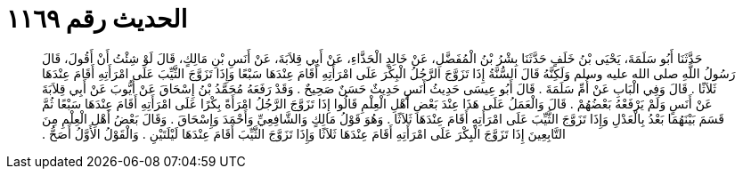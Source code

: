 
= الحديث رقم ١١٦٩

[quote.hadith]
حَدَّثَنَا أَبُو سَلَمَةَ، يَحْيَى بْنُ خَلَفٍ حَدَّثَنَا بِشْرُ بْنُ الْمُفَضَّلِ، عَنْ خَالِدٍ الْحَذَّاءِ، عَنْ أَبِي قِلاَبَةَ، عَنْ أَنَسِ بْنِ مَالِكٍ، قَالَ لَوْ شِئْتُ أَنْ أَقُولَ، قَالَ رَسُولُ اللَّهِ صلى الله عليه وسلم وَلَكِنَّهُ قَالَ السُّنَّةُ إِذَا تَزَوَّجَ الرَّجُلُ الْبِكْرَ عَلَى امْرَأَتِهِ أَقَامَ عِنْدَهَا سَبْعًا وَإِذَا تَزَوَّجَ الثَّيِّبَ عَلَى امْرَأَتِهِ أَقَامَ عِنْدَهَا ثَلاَثًا ‏.‏ قَالَ وَفِي الْبَابِ عَنْ أُمِّ سَلَمَةَ ‏.‏ قَالَ أَبُو عِيسَى حَدِيثُ أَنَسٍ حَدِيثٌ حَسَنٌ صَحِيحٌ ‏.‏ وَقَدْ رَفَعَهُ مُحَمَّدُ بْنُ إِسْحَاقَ عَنْ أَيُّوبَ عَنْ أَبِي قِلاَبَةَ عَنْ أَنَسٍ وَلَمْ يَرْفَعْهُ بَعْضُهُمْ ‏.‏ قَالَ وَالْعَمَلُ عَلَى هَذَا عِنْدَ بَعْضِ أَهْلِ الْعِلْمِ قَالُوا إِذَا تَزَوَّجَ الرَّجُلُ امْرَأَةً بِكْرًا عَلَى امْرَأَتِهِ أَقَامَ عِنْدَهَا سَبْعًا ثُمَّ قَسَمَ بَيْنَهُمَا بَعْدُ بِالْعَدْلِ وَإِذَا تَزَوَّجَ الثَّيِّبَ عَلَى امْرَأَتِهِ أَقَامَ عِنْدَهَا ثَلاَثًا ‏.‏ وَهُوَ قَوْلُ مَالِكٍ وَالشَّافِعِيِّ وَأَحْمَدَ وَإِسْحَاقَ ‏.‏ وَقَالَ بَعْضُ أَهْلِ الْعِلْمِ مِنَ التَّابِعِينَ إِذَا تَزَوَّجَ الْبِكْرَ عَلَى امْرَأَتِهِ أَقَامَ عِنْدَهَا ثَلاَثًا وَإِذَا تَزَوَّجَ الثَّيِّبَ أَقَامَ عِنْدَهَا لَيْلَتَيْنِ ‏.‏ وَالْقَوْلُ الأَوَّلُ أَصَحُّ ‏.‏